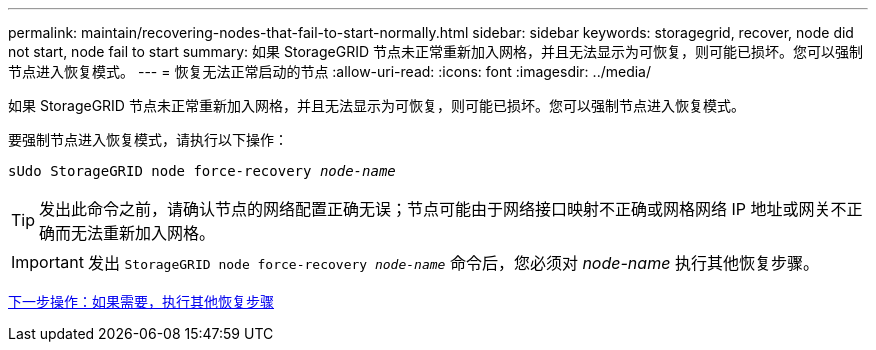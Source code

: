 ---
permalink: maintain/recovering-nodes-that-fail-to-start-normally.html 
sidebar: sidebar 
keywords: storagegrid, recover, node did not start, node fail to start 
summary: 如果 StorageGRID 节点未正常重新加入网格，并且无法显示为可恢复，则可能已损坏。您可以强制节点进入恢复模式。 
---
= 恢复无法正常启动的节点
:allow-uri-read: 
:icons: font
:imagesdir: ../media/


[role="lead"]
如果 StorageGRID 节点未正常重新加入网格，并且无法显示为可恢复，则可能已损坏。您可以强制节点进入恢复模式。

要强制节点进入恢复模式，请执行以下操作：

`sUdo StorageGRID node force-recovery _node-name_`


TIP: 发出此命令之前，请确认节点的网络配置正确无误；节点可能由于网络接口映射不正确或网格网络 IP 地址或网关不正确而无法重新加入网格。


IMPORTANT: 发出 `StorageGRID node force-recovery _node-name_` 命令后，您必须对 _node-name_ 执行其他恢复步骤。

xref:whats-next-performing-additional-recovery-steps-if-required.adoc[下一步操作：如果需要，执行其他恢复步骤]
